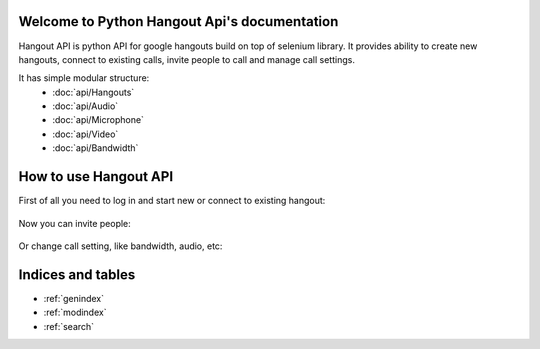 .. Python Hangout Api documentation master file, created by
   sphinx-quickstart on Wed Jul 30 00:16:29 2014.
   You can adapt this file completely to your liking, but it should at least
   contain the root `toctree` directive.

Welcome to Python Hangout Api's documentation
==============================================

Hangout API is python API for google hangouts build on top of selenium library.
It provides ability to create new hangouts, connect to existing calls,
invite people to call and manage call settings.

It has simple modular structure:
  * :doc:`api/Hangouts`
  * :doc:`api/Audio`
  * :doc:`api/Microphone`
  * :doc:`api/Video`
  * :doc:`api/Bandwidth`


.. Contents:

.. .. toctree::
..    :maxdepth: 2

..    api_documentation


How to use Hangout API
============================================

.. testsetup:: base_api

    from yaml import load
    credentials = load(open('credentials.yaml', 'r'))
    email = credentials['name']
    password = credentials['password']

.. testcleanup:: base_api

    del hangout


First of all you need to log in and start new or connect to existing hangout:

    .. doctest:: base_api

        >>> from hangout_api import Hangouts
        >>> hangout = Hangouts()
        >>> hangout.login(email, password)
        >>> hangout.start()

Now you can invite people:

    .. doctest:: base_api

        >>> hangout.invite(['maxybot@gmail.com', 'test circle for call'])

Or change call setting, like bandwidth, audio, etc:

    .. doctest:: base_api

        >>> hangout.bandwidth.get()
        5
        >>> hangout.bandwidth.set(3)
        >>> hangout.microphone.mute()
        >>> hangout.video.set('USB2.0 PC CAMERA')

Indices and tables
==================

* :ref:`genindex`
* :ref:`modindex`
* :ref:`search`

